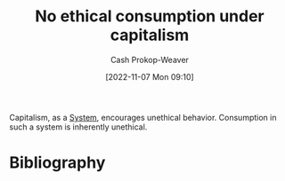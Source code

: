 :PROPERTIES:
:ID:       9b5c78c3-41df-4653-9014-bc316898805a
:LAST_MODIFIED: [2023-09-05 Tue 20:15]
:END:
#+title: No ethical consumption under capitalism
#+hugo_custom_front_matter: :slug "9b5c78c3-41df-4653-9014-bc316898805a"
#+author: Cash Prokop-Weaver
#+date: [2022-11-07 Mon 09:10]
#+filetags: :concept:
Capitalism, as a [[id:c73b15fa-a2bc-48bc-8f3d-6edffc332da1][System]], encourages unethical behavior. Consumption in such a system is inherently unethical.
* Flashcards :noexport:
* Bibliography
#+print_bibliography:
